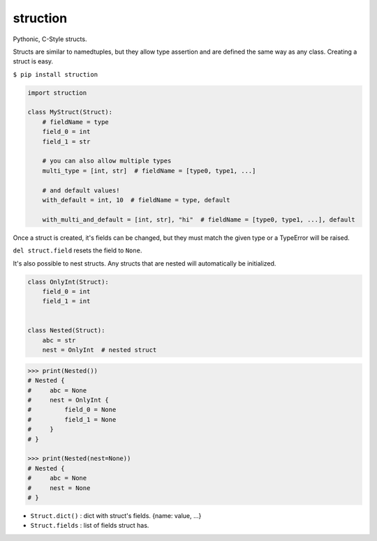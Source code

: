 struction
---------
Pythonic, C-Style structs.

Structs are similar to namedtuples, but they allow type assertion and are defined the same way as any class. Creating
a struct is easy.

``$ pip install struction``

.. code-block:: python

    import struction

    class MyStruct(Struct):
        # fieldName = type
        field_0 = int
        field_1 = str

        # you can also allow multiple types
        multi_type = [int, str]  # fieldName = [type0, type1, ...]

        # and default values!
        with_default = int, 10  # fieldName = type, default

        with_multi_and_default = [int, str], "hi"  # fieldName = [type0, type1, ...], default


Once a struct is created, it's fields can be changed, but they must match the given type or
a TypeError will be raised.

``del struct.field`` resets the field to ``None``.

It's also possible to nest structs.
Any structs that are nested will automatically be initialized.


.. code-block:: python

    class OnlyInt(Struct):
        field_0 = int
        field_1 = int


    class Nested(Struct):
        abc = str
        nest = OnlyInt  # nested struct


.. code-block:: python

    >>> print(Nested())
    # Nested {
    #     abc = None
    #     nest = OnlyInt {
    #         field_0 = None
    #         field_1 = None
    #     }
    # }

    >>> print(Nested(nest=None))
    # Nested {
    #     abc = None
    #     nest = None
    # }

- ``Struct.dict()`` : dict with struct's fields. {name: value, ...}
- ``Struct.fields`` : list of fields struct has.
